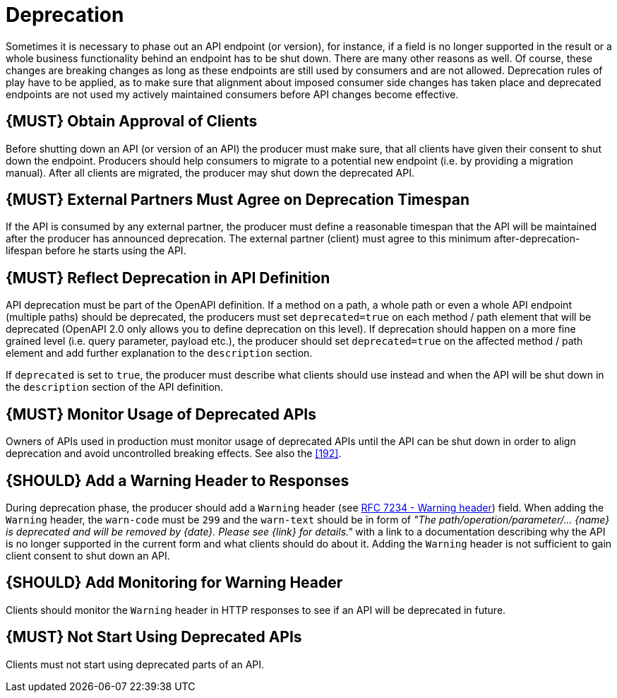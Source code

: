 [[deprecation]]
= Deprecation

Sometimes it is necessary to phase out an API endpoint (or version), for instance, 
if a field is no longer supported in the result or a whole business functionality 
behind an endpoint has to be shut down. There are many other reasons as well. 
Of course, these changes are breaking changes as long as these endpoints are still 
used by consumers and are not allowed. Deprecation rules of play have to be applied, 
as to make sure that alignment about imposed consumer side changes has taken place 
and deprecated endpoints are not used my actively maintained consumers before 
API changes become effective. 

[#185]
== {MUST} Obtain Approval of Clients

Before shutting down an API (or version of an API) the producer must
make sure, that all clients have given their consent to shut down the
endpoint. Producers should help consumers to migrate to a potential new
endpoint (i.e. by providing a migration manual). After all clients are
migrated, the producer may shut down the deprecated API.

[#186]
== {MUST} External Partners Must Agree on Deprecation Timespan

If the API is consumed by any external partner, the producer must define
a reasonable timespan that the API will be maintained after the producer
has announced deprecation. The external partner (client) must agree to
this minimum after-deprecation-lifespan before he starts using the API.

[#187]
== {MUST} Reflect Deprecation in API Definition

API deprecation must be part of the OpenAPI definition. If a method on a
path, a whole path or even a whole API endpoint (multiple paths) should
be deprecated, the producers must set `deprecated=true` on each method /
path element that will be deprecated (OpenAPI 2.0 only allows you to
define deprecation on this level). If deprecation should happen on a
more fine grained level (i.e. query parameter, payload etc.), the
producer should set `deprecated=true` on the affected method / path
element and add further explanation to the `description` section.

If `deprecated` is set to `true`, the producer must describe what
clients should use instead and when the API will be shut down in the
`description` section of the API definition.

[#188]
== {MUST} Monitor Usage of Deprecated APIs

Owners of APIs used in production must monitor usage of deprecated APIs
until the API can be shut down in order to align deprecation and avoid
uncontrolled breaking effects. See also the <<192>>.

[#189]
== {SHOULD} Add a Warning Header to Responses

During deprecation phase, the producer should add a `Warning` header
(see https://tools.ietf.org/html/rfc7234#section-5.5[RFC 7234 - Warning
header]) field. When adding the `Warning` header, the `warn-code` must
be `299` and the `warn-text` should be in form of _"The
path/operation/parameter/... \{name} is deprecated and will be removed
by \{date}. Please see \{link} for details."_ with a link to a
documentation describing why the API is no longer supported in the
current form and what clients should do about it. Adding the `Warning`
header is not sufficient to gain client consent to shut down an API.

[#190]
== {SHOULD} Add Monitoring for Warning Header

Clients should monitor the `Warning` header in HTTP responses to see if
an API will be deprecated in future.

[#191]
== {MUST} Not Start Using Deprecated APIs

Clients must not start using deprecated parts of an API.
